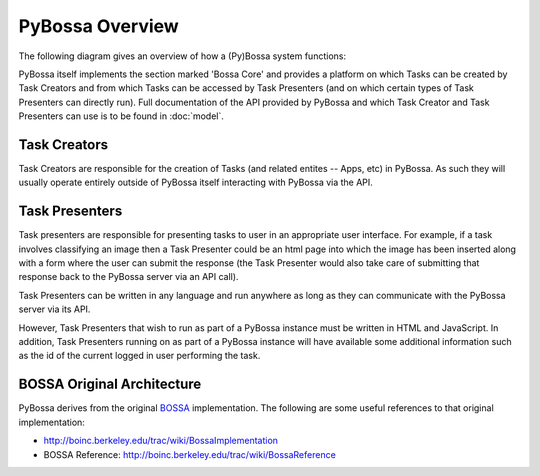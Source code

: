 ================
PyBossa Overview
================

The following diagram gives an overview of how a (Py)Bossa system functions:

.. image:: https://docs.google.com/drawings/pub?id=1ZXoCX5Q5AbOXu7-99yrNPoNLCpdxzONsXpCXEL6-4_Q&w=960&h=720
   :align: center
   :alt: PyBossa Architecture
   :width: 100%

PyBossa itself implements the section marked 'Bossa Core' and provides a
platform on which Tasks can be created by Task Creators and from which Tasks
can be accessed by Task Presenters (and on which certain types of Task
Presenters can directly run). Full documentation of the API provided by PyBossa
and which Task Creator and Task Presenters can use is to be found in
:doc:`model`.


Task Creators
=============

Task Creators are responsible for the creation of Tasks (and related entites --
Apps, etc) in PyBossa. As such they will usually operate entirely
outside of PyBossa itself interacting with PyBossa via the API.

Task Presenters
===============

Task presenters are responsible for presenting tasks to user in an appropriate
user interface. For example, if a task involves classifying an image then a
Task Presenter could be an html page into which the image has been inserted
along with a form where the user can submit the response (the Task Presenter
would also take care of submitting that response back to the PyBossa server via
an API call).

Task Presenters can be written in any language and run anywhere as long as they
can communicate with the PyBossa server via its API.

However, Task Presenters that wish to run as part of a PyBossa instance must be
written in HTML and JavaScript. In addition, Task Presenters running on as part
of a PyBossa instance will have available some additional information such as
the id of the current logged in user performing the task.

BOSSA Original Architecture
===========================

PyBossa derives from the original BOSSA_ implementation. The following are some
useful references to that original implementation:

* http://boinc.berkeley.edu/trac/wiki/BossaImplementation
* BOSSA Reference: http://boinc.berkeley.edu/trac/wiki/BossaReference

.. _BOSSA: http://bossa.berkeley.edu/

